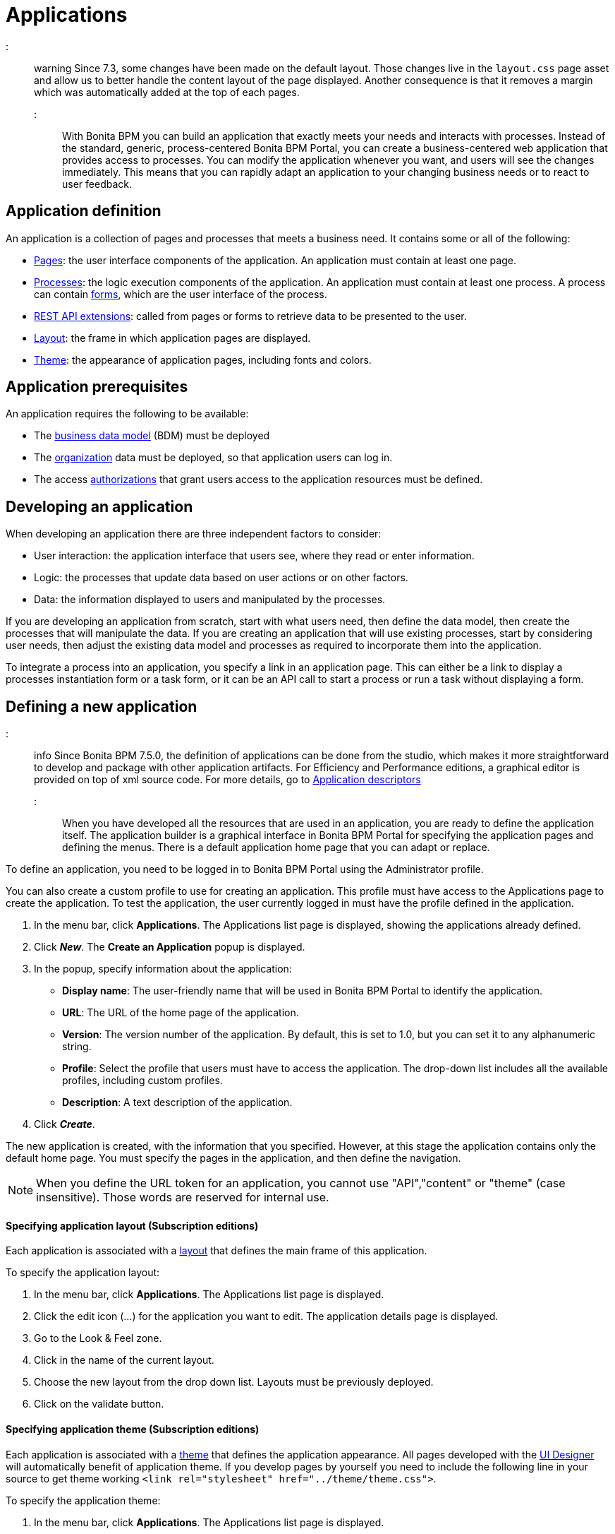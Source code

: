 = Applications

::: warning
 Since 7.3, some changes have been made on the default layout.
 Those changes live in the `layout.css` page asset and allow us to better handle the content layout of the page displayed.
 Another consequence is that it removes a margin which was automatically added at the top of each pages.
:::

With Bonita BPM you can build an application that exactly meets your needs and interacts with processes.
Instead of the standard, generic, process-centered Bonita BPM Portal, you can create a business-centered web application that provides access to processes.
You can modify the application whenever you want, and users will see the changes immediately.
This means that you can rapidly adapt an application to your changing business needs or to react to user feedback.

== Application definition

An application is a collection of pages and processes that meets a business need. It contains some or all of the following:

* xref:pages.adoc[Pages]: the user interface components of the application. An application must contain at least one page.
* xref:processes.adoc[Processes]: the logic execution components of the application. An application must contain at least one process. A process can contain xref:forms.adoc[forms], which are the user interface of the process.
* xref:rest-api-extensions.adoc[REST API extensions]: called from pages or forms to retrieve data to be presented to the user.
* xref:layouts.adoc[Layout]: the frame in which application pages are displayed.
* xref:themes.adoc[Theme]: the appearance of application pages, including fonts and colors.

== Application prerequisites

An application requires the following to be available:

* The xref:bdm-management-in-bonita-bpm-portal.adoc[business data model] (BDM) must be deployed
* The xref:organization-in-bonita-bpm-portal-overview.adoc[organization] data must be deployed, so that application users can log in.
* The access xref:rest-api-authorization.adoc[authorizations] that grant users access to the application resources must be defined.

== Developing an application

When developing an application there are three independent factors to consider:

* User interaction: the application interface that users see, where they read or enter information.
* Logic: the processes that update data based on user actions or on other factors.
* Data: the information displayed to users and manipulated by the processes.

If you are developing an application from scratch, start with what users need, then define the data model, then create the processes that will manipulate the data. If you are creating an application that will use existing processes, start by considering user needs, then adjust the existing data model and processes as required to incorporate them into the application.

To integrate a process into an application, you specify a link in an application page. This can either be a link to display a processes instantiation form or a task form, or it can be an API call to start a process or run a task without displaying a form.

== Defining a new application

::: info
Since Bonita BPM 7.5.0, the definition of applications can be done from the studio, which makes it more straightforward to develop and package with other application artifacts.
For Efficiency and Performance editions, a graphical editor is provided on top of xml source code.
For more details, go to xref:applicationCreation.adoc[Application descriptors]
:::

When you have developed all the resources that are used in an application, you are ready to define the application itself.
The application builder is a graphical interface in Bonita BPM Portal for specifying the application pages and defining the menus.
There is a default application home page that you can adapt or replace.

To define an application, you need to be logged in to Bonita BPM Portal using the Administrator profile.

You can also create a custom profile to use for creating an application. This profile must have access to the Applications page to create the application.
To test the application, the user currently logged in must have the profile defined in the application.

. In the menu bar, click *Applications*. The Applications list page is displayed, showing the applications already defined.
. Click *_New_*. The *Create an Application* popup is displayed.
. In the popup, specify information about the application:
 ** *Display name*: The user-friendly name that will be used in Bonita BPM Portal to identify the application.
 ** *URL*: The URL of the home page of the application.
 ** *Version*: The version number of the application. By default, this is set to 1.0, but you can set it to any alphanumeric string.
 ** *Profile*: Select the profile that users must have to access the application. The drop-down list includes all the available profiles, including custom profiles.
 ** *Description*: A text description of the application.
. Click *_Create_*.

The new application is created, with the information that you specified.
However, at this stage the application contains only the default home page. You must specify the pages in the application, and then define the navigation.

NOTE: When you define the URL token for an application, you cannot use "API","content" or "theme" (case insensitive). Those words are reserved for internal use.

+++<a id="layout">++++++</a>+++

[discrete]
==== Specifying application layout (Subscription editions)

Each application is associated with a xref:layouts.adoc[layout] that defines the main frame of this application.

To specify the application layout:

. In the menu bar, click *Applications*. The Applications list page is displayed.
. Click the edit icon (...) for the application you want to edit. The application details page is displayed.
. Go to the Look & Feel zone.
. Click in the name of the current layout.
. Choose the new layout from the drop down list. Layouts must be previously deployed.
. Click on the validate button.

+++<a id="theme">++++++</a>+++

[discrete]
==== Specifying application theme (Subscription editions)

Each application is associated with a xref:themes.adoc[theme] that defines the application appearance. All pages developed with the xref:ui-designer-overview.adoc[UI Designer] will automatically benefit of application theme.
If you develop pages by yourself you need to include the following line in your source to get theme working `<link rel="stylesheet" href="../theme/theme.css">`.

To specify the application theme:

. In the menu bar, click *Applications*. The Applications list page is displayed.
. Click the edit icon (...) for the application you want to edit. The application details page is displayed.
. Go to the Look & Feel zone.
. Click in the name of the current theme.
. Choose the new theme from the drop down list. Themes must be previously deployed. By default, there are six Bootstrap based themes.
. Click on the validate button.

[discrete]
==== Specifying application pages

When you specify application pages, you create a mapping between the application and the xref:pages.adoc[pages] it contains. The pages themselves must already exist.

To specify the application pages:

. In the menu bar, click *Applications*. The Applications list page is displayed.
. Click the edit icon (...) for the application you want to edit. The application details page is displayed.
. Go to the Pages zone. You can *add a page* by clicking *_Add_* and choosing a page from the popup list, and define the URL token for this page.
You can *remove a page* by clicking the trashcan icon for that page.
The pages are listed in alphabetical order.
. Select the page that will be the application home page. The default home page is selected by default. To change this, click the Home icon on the row of the relevant page.

NOTE: When you define the URL token for a page, you cannot use "API","content" or "theme" (case insensitive). Those words are reserved for internal use.

[discrete]
==== Defining application navigation

When you specify the navigation, you define the menu names and structure, and the pages that menu items point to. The menu hierarchy is limited to two levels, for usability.
At the top level, you can specify two types of item:

* A one-page menus is clickable and points to a page.
* A multi-page menu is not clickable but is the container for a collection of one-page menu items.

To specify the application navigation:

. In the menu bar, click *Applications*. The Applications list page is displayed.
. Click the edit icon (...) for the application you want to edit. The application details page is displayed.
. Go to the Navigation zone. For example:

image::images/images-6_0/living_app_navigation.png[Specifying application navigation]

. Specify the menu structure. At the top level, you can define one-page menus that point directly to pages (like Home in the illustration), or multi-page menus (like Holidays).
If you define a multi-page menu, you can add menu items (like Trekking and Safari).
 ** To add a top-level one-page menu, click *_Add_*, then in the popup, click *_One-page menu_*, specify the name for the menu, select the page, and click *_Add_*.
 ** To add a top-level multi-page menu, click *_Add_*, then in the popup, click *_Multi-page menu_*, specify the name for the menu, and click *_Add_*.
 ** To add an item to a multi-page menu, click the plus icon beside the menu name, specify the name for the menu item, choose the page from the popup, and click *_Add_*.
 ** To delete a menu or menu item, click the trashcan icon. If you delete a menu that has children, the child entries are automatically deleted from the navigation.
 ** To reorder menu items, drag and drop them.

== Deploying an application

To deploy an application, you use the Bonita BPM Portal. You need to import (or create in the Portal), the following *in this order*:

. Organization then profiles
. API extensions then pages, layout, themes
. Business data model then processes
. Application definition

Deploying an application means exporting it from the Portal where you developed it and importing it into another for production.

When you export an application, it includes the following:

* The application metadata
* The layout name
* The theme name
* The navigation definition
* The mapping of pages to the navigation

It does not include the pages, layout, or theme themselves, the business data model, the profile definition, the processes, the organization, or the authorization settings. These must all be deployed separately.

[discrete]
==== Export applications

To export an application:

. Go to the *Applications* page. The list of applications is displayed.
. Select the application you want to export.
. Click the Export icon.

An XML file, `Application_Data.xml`, is exported.

[discrete]
==== Import applications

When you import an application, you import the mapping of the application to pages. For the import to be successful, any pages, layout and theme must already be loaded.
If you are setting up a new production environment by importing all the data, import it in the following order:

* organization
* profiles
* API extensions
* pages
* layouts
* themes
* business data model
* processes (including forms)
* applications

You will also need to apply any xref:rest-api-authorization.adoc[custom authorization] definitions.

To import applications:

. Go to the *Applications* page. The list of applications is displayed.
. Click *_Import_*.
. Specify the `Application_Data.xml` file to upload.
. Click *_Import_*.

The file is imported and checked.
A popup reports the status of the import. It shows the number of applications successfully imported, partially imported, or with errors.
If the profile associated with an application is not defined, the application is created without any associated profile.
If a page associated with the application is not present, the application is created without this page or the related navigation elements.
If the specified layout and/or theme is not present, the application is created with the default layout and theme.

== Updating an application

There are two aspects to updating an application: changing the application definition and changing the resources.

[discrete]
==== Updating an application definition

. In the menu bar, click *Applications*. The Applications list page is displayed.
. Click the Edit icon (...) for the application you want to edit. The application details page is displayed. From this page, you can edit the application metadata, layout, theme, pages, and navigation.
 ** To edit the metadata, click the Edit button. In the popup, modify the information about the application, then click *_Save_*.
 ** To edit the layout, see <<layout,Specifying application layout>>.
 ** To edit the theme, see <<theme,Specifying application theme>>.
 ** To edit the pages, go to the Pages zone. You can add a page by clicking *_Add_*. You can remove a page by clicking the trashcan icon for that page.
Note that if you remove a page, the related menu items are automatically removed from the navigation.
 ** To edit the navigation, go to the Navigation zone. You can add a menu or menu item by clicking *_Add_*. You can remove a menu or menu item by clicking the trashcan icon for that page.
You can reorder menus and menu items by dragging and dropping them.

[discrete]
==== Updating application resources

Some resources of an application can be updated live without needing to stop the processes or require users to log out of the application. xref:live-update.adoc[Live update] is primarily intended for rapid deployment of updates in a pre-production test environment. It can be used to deploy updates in a production environment, but in most production environments applications and their components are versioned, so a planned roll-out is more typical.

You can use live update for the following resources:

* xref:live-update.adoc[Pages and forms]
* xref:live-update.adoc[Parameters]
* xref:live-update.adoc[Connectors]
